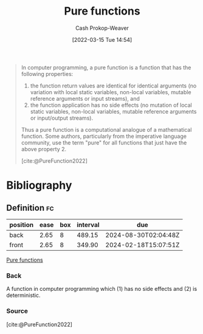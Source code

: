 :PROPERTIES:
:ID:       426b6e66-710b-4d01-8ff0-f5311478260c
:LAST_MODIFIED: [2023-11-02 Thu 08:38]
:END:
#+title: Pure functions
#+hugo_custom_front_matter: :slug "426b6e66-710b-4d01-8ff0-f5311478260c"
#+author: Cash Prokop-Weaver
#+date: [2022-03-15 Tue 14:54]
#+filetags: :concept:

#+begin_quote
In computer programming, a pure function is a function that has the following properties:

1. the function return values are identical for identical arguments (no variation with local static variables, non-local variables, mutable reference arguments or input streams), and
2. the function application has no side effects (no mutation of local static variables, non-local variables, mutable reference arguments or input/output streams).

Thus a pure function is a computational analogue of a mathematical function. Some authors, particularly from the imperative language community, use the term "pure" for all functions that just have the above property 2.

[cite:@PureFunction2022]
#+end_quote

* Flashcards :noexport:
:PROPERTIES:
:ANKI_DECK: Default
:END:

** A {{pure function}@0} is a computational analogue of a {{mathematical function}@1}. :fc:
:PROPERTIES:
:ID:       6a1e051a-9e25-43a9-b1f0-ee151d59459a
:ANKI_NOTE_ID: 1640627807724
:FC_CREATED: 2021-12-27T17:56:47Z
:FC_TYPE:  cloze
:FC_CLOZE_MAX: 2
:FC_CLOZE_TYPE: deletion
:END:
:REVIEW_DATA:
| position | ease | box | interval | due                  |
|----------+------+-----+----------+----------------------|
|        0 | 2.65 |  10 |   516.07 | 2024-10-18T02:14:58Z |
|        1 | 2.80 |   9 |   856.90 | 2026-03-08T13:19:39Z |
:END:

*** Source
[cite:@PureFunction2022]
* Bibliography
#+print_bibliography:
** Definition :fc:
:PROPERTIES:
:ID:       8e2f3d4f-bfec-49c2-9b27-448d04336149
:ANKI_NOTE_ID: 1640627807576
:FC_CREATED: 2021-12-27T17:56:47Z
:FC_TYPE:  double
:END:
:REVIEW_DATA:
| position | ease | box | interval | due                  |
|----------+------+-----+----------+----------------------|
| back     | 2.65 |   8 |   489.15 | 2024-08-30T02:04:48Z |
| front    | 2.65 |   8 |   349.90 | 2024-02-18T15:07:51Z |
:END:

[[id:426b6e66-710b-4d01-8ff0-f5311478260c][Pure functions]]

*** Back
A function in computer programming which (1) has no side effects and (2) is deterministic.
*** Source
[cite:@PureFunction2022]
